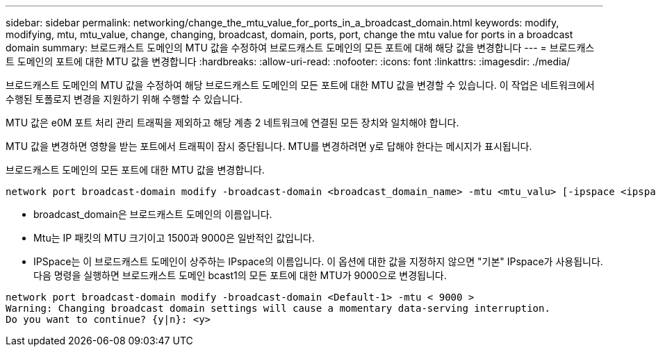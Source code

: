 ---
sidebar: sidebar 
permalink: networking/change_the_mtu_value_for_ports_in_a_broadcast_domain.html 
keywords: modify, modifying, mtu, mtu_value, change, changing, broadcast, domain, ports, port, change the mtu value for ports in a broadcast domain 
summary: 브로드캐스트 도메인의 MTU 값을 수정하여 브로드캐스트 도메인의 모든 포트에 대해 해당 값을 변경합니다 
---
= 브로드캐스트 도메인의 포트에 대한 MTU 값을 변경합니다
:hardbreaks:
:allow-uri-read: 
:nofooter: 
:icons: font
:linkattrs: 
:imagesdir: ./media/


[role="lead"]
브로드캐스트 도메인의 MTU 값을 수정하여 해당 브로드캐스트 도메인의 모든 포트에 대한 MTU 값을 변경할 수 있습니다. 이 작업은 네트워크에서 수행된 토폴로지 변경을 지원하기 위해 수행할 수 있습니다.

MTU 값은 e0M 포트 처리 관리 트래픽을 제외하고 해당 계층 2 네트워크에 연결된 모든 장치와 일치해야 합니다.

MTU 값을 변경하면 영향을 받는 포트에서 트래픽이 잠시 중단됩니다. MTU를 변경하려면 y로 답해야 한다는 메시지가 표시됩니다.

브로드캐스트 도메인의 모든 포트에 대한 MTU 값을 변경합니다.

....
network port broadcast-domain modify -broadcast-domain <broadcast_domain_name> -mtu <mtu_valu> [-ipspace <ipspace_name>]
....
* broadcast_domain은 브로드캐스트 도메인의 이름입니다.
* Mtu는 IP 패킷의 MTU 크기이고 1500과 9000은 일반적인 값입니다.
* IPSpace는 이 브로드캐스트 도메인이 상주하는 IPspace의 이름입니다. 이 옵션에 대한 값을 지정하지 않으면 "기본" IPspace가 사용됩니다. 다음 명령을 실행하면 브로드캐스트 도메인 bcast1의 모든 포트에 대한 MTU가 9000으로 변경됩니다.


....
network port broadcast-domain modify -broadcast-domain <Default-1> -mtu < 9000 >
Warning: Changing broadcast domain settings will cause a momentary data-serving interruption.
Do you want to continue? {y|n}: <y>
....